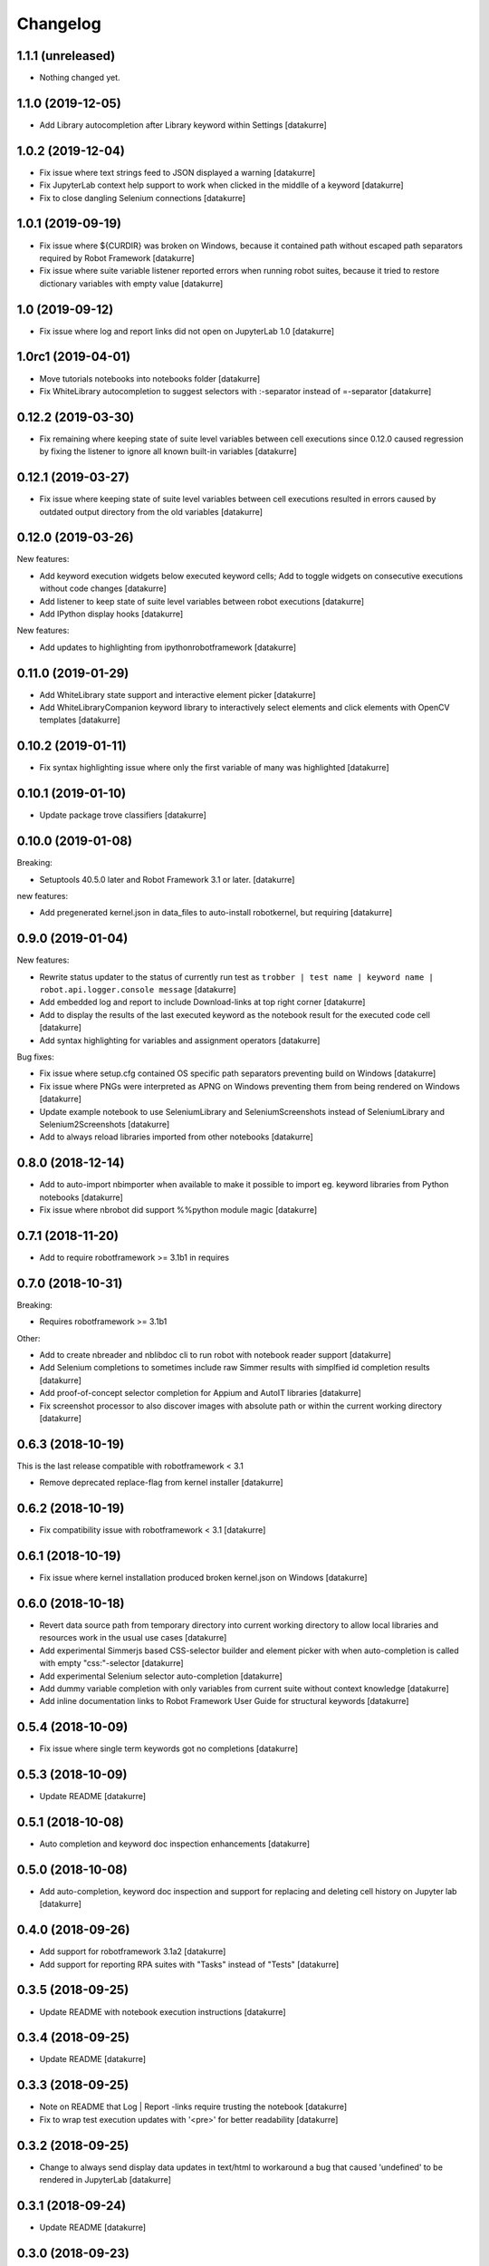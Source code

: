 Changelog
=========

1.1.1 (unreleased)
------------------

- Nothing changed yet.


1.1.0 (2019-12-05)
------------------

- Add Library autocompletion after Library keyword within Settings
  [datakurre]

1.0.2 (2019-12-04)
------------------

- Fix issue where text strings feed to JSON displayed a warning
  [datakurre]
- Fix JupyterLab context help support to work when clicked in the middlle of a keyword
  [datakurre]
- Fix to close dangling Selenium connections
  [datakurre]

1.0.1 (2019-09-19)
------------------

- Fix issue where ${CURDIR} was broken on Windows, because it contained path without
  escaped path separators required by Robot Framework
  [datakurre]
- Fix issue where suite variable listener reported errors when running robot suites,
  because it tried to restore dictionary variables with empty value
  [datakurre]

1.0 (2019-09-12)
----------------

- Fix issue where log and report links did not open on JupyterLab 1.0
  [datakurre]

1.0rc1 (2019-04-01)
-------------------

- Move tutorials notebooks into notebooks folder
  [datakurre]
- Fix WhiteLibrary autocompletion to suggest selectors with :-separator
  instead of =-separator
  [datakurre]

0.12.2 (2019-03-30)
-------------------

- Fix remaining where keeping state of suite level variables between cell
  executions since 0.12.0 caused regression by fixing the listener to ignore
  all known built-in variables
  [datakurre]

0.12.1 (2019-03-27)
-------------------

- Fix issue where keeping state of suite level variables between cell
  executions resulted in errors caused by outdated output directory
  from the old variables
  [datakurre]

0.12.0 (2019-03-26)
-------------------

New features:

- Add keyword execution widgets below executed keyword cells; Add to toggle
  widgets on consecutive executions without code changes
  [datakurre]

- Add listener to keep state of suite level variables between robot executions
  [datakurre]

- Add IPython display hooks
  [datakurre]

New features:

- Add updates to highlighting from ipythonrobotframework
  [datakurre]

0.11.0 (2019-01-29)
-------------------

- Add WhiteLibrary state support and interactive element picker
  [datakurre]

- Add WhiteLibraryCompanion keyword library to interactively
  select elements and click elements with OpenCV templates
  [datakurre]

0.10.2 (2019-01-11)
-------------------

- Fix syntax highlighting issue where only the first variable of many was
  highlighted
  [datakurre]

0.10.1 (2019-01-10)
-------------------

- Update package trove classifiers
  [datakurre]

0.10.0 (2019-01-08)
-------------------

Breaking:

- Setuptools 40.5.0 later and Robot Framework 3.1 or later.
  [datakurre]

new features:

- Add pregenerated kernel.json in data_files to auto-install robotkernel,
  but requiring
  [datakurre]

0.9.0 (2019-01-04)
------------------

New features:

- Rewrite status updater to the status of currently run test as
  ``trobber | test name | keyword name | robot.api.logger.console message``
  [datakurre]

- Add embedded log and report to include Download-links at top right corner
  [datakurre]

- Add to display the results of the last executed keyword as the notebook
  result for the executed code cell
  [datakurre]

- Add syntax highlighting for variables and assignment operators
  [datakurre]

Bug fixes:

- Fix issue where setup.cfg contained OS specific path separators preventing
  build on Windows
  [datakurre]

- Fix issue where PNGs were interpreted as APNG on Windows preventing
  them from being rendered on Windows
  [datakurre]

- Update example notebook to use SeleniumLibrary and SeleniumScreenshots
  instead of SeleniumLibrary and Selenium2Screenshots
  [datakurre]

- Add to always reload libraries imported from other notebooks
  [datakurre]

0.8.0 (2018-12-14)
------------------

- Add to auto-import nbimporter when available to make it possible to
  import eg. keyword libraries from Python notebooks
  [datakurre]
- Fix issue where nbrobot did support %%python module magic
  [datakurre]

0.7.1 (2018-11-20)
------------------

- Add to require robotframework >= 3.1b1 in requires

0.7.0 (2018-10-31)
------------------

Breaking:

- Requires robotframework >= 3.1b1

Other:

- Add to create nbreader and nblibdoc cli to run robot with notebook reader
  support
  [datakurre]
- Add Selenium completions to sometimes include raw Simmer results with
  simplfied id completion results
  [datakurre]
- Add proof-of-concept selector completion for Appium and AutoIT libraries
  [datakurre]
- Fix screenshot processor to also discover images with absolute path or within
  the current working directory
  [datakurre]

0.6.3 (2018-10-19)
------------------

This is the last release compatible with robotframework < 3.1

- Remove deprecated replace-flag from kernel installer
  [datakurre]

0.6.2 (2018-10-19)
------------------

- Fix compatibility issue with robotframework < 3.1
  [datakurre]

0.6.1 (2018-10-19)
------------------

- Fix issue where kernel installation produced broken kernel.json on Windows
  [datakurre]

0.6.0 (2018-10-18)
------------------

- Revert data source path from temporary directory into current working
  directory to allow local libraries and resources work in the usual use cases
  [datakurre]
- Add experimental Simmerjs based CSS-selector builder and element picker with
  when auto-completion is called with empty "css:"-selector
  [datakurre]
- Add experimental Selenium selector auto-completion
  [datakurre]
- Add dummy variable completion with only variables from current suite without
  context knowledge
  [datakurre]
- Add inline documentation links to Robot Framework User Guide for structural
  keywords
  [datakurre]

0.5.4 (2018-10-09)
------------------

- Fix issue where single term keywords got no completions
  [datakurre]

0.5.3 (2018-10-09)
------------------

- Update README
  [datakurre]

0.5.1 (2018-10-08)
------------------

- Auto completion and keyword doc inspection enhancements
  [datakurre]

0.5.0 (2018-10-08)
------------------

- Add auto-completion, keyword doc inspection and support for
  replacing and deleting cell history on Jupyter lab
  [datakurre]

0.4.0 (2018-09-26)
------------------

- Add support for robotframework 3.1a2
  [datakurre]

- Add support for reporting RPA suites with "Tasks" instead of "Tests"
  [datakurre]

0.3.5 (2018-09-25)
------------------

- Update README with notebook execution instructions
  [datakurre]

0.3.4 (2018-09-25)
------------------

- Update README
  [datakurre]

0.3.3 (2018-09-25)
------------------

- Note on README that Log | Report -links require trusting the notebook
  [datakurre]

- Fix to wrap test execution updates with '<pre>' for better readability
  [datakurre]

0.3.2 (2018-09-25)
------------------

- Change to always send display data updates in text/html to workaround a bug
  that caused 'undefined' to be rendered in JupyterLab
  [datakurre]

0.3.1 (2018-09-24)
------------------

- Update README
  [datakurre]

0.3.0 (2018-09-23)
------------------

- First release.
  [datakurre]
